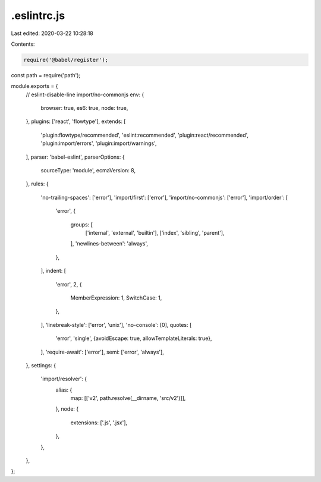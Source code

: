 .eslintrc.js
============

Last edited: 2020-03-22 10:28:18

Contents:

.. code-block:: js

    require('@babel/register');
const path = require('path');

module.exports = {
  // eslint-disable-line import/no-commonjs
  env: {
    browser: true,
    es6: true,
    node: true,
  },
  plugins: ['react', 'flowtype'],
  extends: [
    'plugin:flowtype/recommended',
    'eslint:recommended',
    'plugin:react/recommended',
    'plugin:import/errors',
    'plugin:import/warnings',
  ],
  parser: 'babel-eslint',
  parserOptions: {
    sourceType: 'module',
    ecmaVersion: 8,
  },
  rules: {
    'no-trailing-spaces': ['error'],
    'import/first': ['error'],
    'import/no-commonjs': ['error'],
    'import/order': [
      'error',
      {
        groups: [
          ['internal', 'external', 'builtin'],
          ['index', 'sibling', 'parent'],
        ],
        'newlines-between': 'always',
      },
    ],
    indent: [
      'error',
      2,
      {
        MemberExpression: 1,
        SwitchCase: 1,
      },
    ],
    'linebreak-style': ['error', 'unix'],
    'no-console': [0],
    quotes: [
      'error',
      'single',
      {avoidEscape: true, allowTemplateLiterals: true},
    ],
    'require-await': ['error'],
    semi: ['error', 'always'],
  },
  settings: {
    'import/resolver': {
      alias: {
        map: [['v2', path.resolve(__dirname, 'src/v2')]],
      },
      node: {
        extensions: ['.js', '.jsx'],
      },
    },
  },
};


